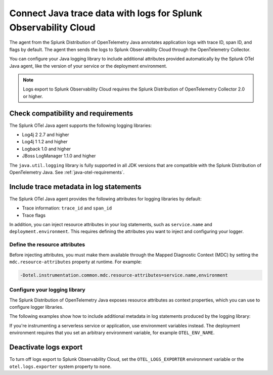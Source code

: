 .. _correlate-traces-with-logs-java:

****************************************************************
Connect Java trace data with logs for Splunk Observability Cloud
****************************************************************

.. meta::
   :description: You can configure Java logging libraries to include tracing attributes provided automatically by the Splunk OTel Java agent. Use the trace metadata to correlate traces with log events and explore logs in Splunk Observability Cloud.

The agent from the Splunk Distribution of OpenTelemetry Java annotates application logs with trace ID, span ID, and flags by default. The agent then sends the logs to Splunk Observability Cloud through the OpenTelemetry Collector.

You can configure your Java logging library to include additional attributes provided automatically by the Splunk OTel Java agent, like the version of your service or the deployment environment.

.. note::

   Logs export to Splunk Observability Cloud requires the Splunk Distribution of OpenTelemetry Collector 2.0 or higher.

.. _java-traces-logs-requirements:

Check compatibility and requirements
====================================================

The Splunk OTel Java agent supports the following logging libraries:

- Log4j 2 2.7 and higher
- Log4j 1 1.2 and higher
- Logback 1.0 and higher
- JBoss LogManager 1.1.0 and higher

The ``java.util.logging`` library is fully supported in all JDK versions that are compatible with the Splunk Distribution of OpenTelemetry Java. See :ref:`java-otel-requirements`.

.. _java-include-trace-data:

Include trace metadata in log statements
===================================================

The Splunk OTel Java agent provides the following attributes for logging libraries by default:

- Trace information: ``trace_id`` and ``span_id``
- Trace flags

In addition, you can inject resource attributes in your log statements, such as ``service.name`` and ``deployment.environment``. This requires defining the attributes you want to inject and configuring your logger.

Define the resource attributes
---------------------------------------------------

Before injecting attributes, you must make them available through the Mapped Diagnostic Context (MDC) by setting the ``mdc.resource-attributes`` property at runtime. For example:

.. code-block:: shell

   -Dotel.instrumentation.common.mdc.resource-attributes=service.name,environment

Configure your logging library
--------------------------------------------------

The Splunk Distribution of OpenTelemetry Java exposes resource attributes as context properties, which you can use to configure logger libraries.

The following examples show how to include additional metadata in log statements produced by the logging library:

.. tabs::

   .. tab:: Log4j

      Edit your Log4j configuration, for example in the ``src/main/resources/log4j2.xml`` file. Depending on your environment, you might have to edit a different file or use a different configuration system.

      .. code-block:: xml
         :emphasize-lines: 8,9

         <?xml version="1.0" encoding="UTF-8"?>
         <Configuration status="WARN">
            <Appenders>
               <Console name="STDOUT" target="SYSTEM_OUT">
                  <JsonLayout compact="true" eventEol="true">
                     <KeyValuePair key="trace_id" value="${ctx:trace_id}"/>
                     <KeyValuePair key="span_id" value="${ctx:span_id}"/>
                     <KeyValuePair key="service.name" value="${ctx:service.name}"/>
                     <KeyValuePair key="environment" value="${ctx:environment}"/>
                     <KeyValuePair key="trace_sampled" value="${ctx:trace_flags}"/>
                  </JsonLayout>
               </Console>
            </Appenders>
            <!-- More configuration -->
         </Configuration>

      For Spring Boot applications, you can also edit the ``application.properties`` file to add the following logging pattern:

      .. code-block:: text

         logging.pattern.console = %d{yyyy-MM-dd HH:mm:ss} - %logger{36} - %msg trace_id=%X{trace_id} span_id=%X{span_id} service=%X{service.name}, env=%X{environment} trace_flags=%X{trace_flags} %n

   .. tab:: Logback

      Edit your Logback configuration, for example in the ``src/main/resources/logback.xml`` file. Depending on your environment, you might have to edit a different file or use a different configuration system.

      .. code-block:: xml
         :emphasize-lines: 6

         <?xml version="1.0" encoding="UTF-8"?>
         <configuration>
            <appender name="STDOUT" class="ch.qos.logback.core.ConsoleAppender">
               <encoder>
                  <pattern>%d{yyyy-MM-dd HH:mm:ss} - %logger{36} - %msg trace_id=%X{trace_id} span_id=%X{span_id} service=%X{service.name}, env=%X{environment} trace_flags=%X{trace_flags} %n</pattern>
               </encoder>
            </appender>
            <root level="info">
               <appender-ref ref="STDOUT" />
            </root>
         </configuration>

      For Spring Boot applications, you can also edit the ``application.properties`` file to add the following logging pattern:

      .. code-block:: text

         logging.pattern.console = %d{yyyy-MM-dd HH:mm:ss} - %logger{36} - %msg %logger{36} - %msg trace_id=%X{trace_id} span_id=%X{span_id} service=%X{service.name}, env=%X{environment} trace_flags=%X{trace_flags} %n %n

   .. tab:: JBoss LogManager

      Edit your JBoss LogManager configuration, for example in the ``logging.properties`` file.

      .. code-block:: text

         formatter.PATTERN=org.jboss.logmanager.formatters.PatternFormatter
         formatter.PATTERN.properties=pattern
         formatter.PATTERN.constructorProperties=pattern
         formatter.PATTERN.pattern=%logger{36} - %msg trace_id=%X{trace_id} span_id=%X{span_id} service=%X{service.name}, env=%X{environment} trace_flags=%X{trace_flags}: %m%n

If you're instrumenting a serverless service or application, use environment variables instead. The deployment environment requires that you set an arbitrary environment variable, for example ``OTEL_ENV_NAME``.

.. tabs::

   .. code-tab:: xml Log4j

      <PatternLayout>
         <pattern>
            service.name=${OTEL_SERVICE_NAME}, deployment.environment=${OTEL_ENV_NAME} %m%n
         </pattern>
      </PatternLayout>

   .. code-tab:: xml Logback

      <pattern>
         service: ${OTEL_SERVICE_NAME}, env: ${OTEL_ENV_NAME}: %m%n
      </pattern>

   .. code-tab:: text JBoss LogManager

      formatter.PATTERN.pattern=service=${OTEL_SERVICE_NAME}, env=${OTEL_ENV_NAME}

Deactivate logs export
==================================

To turn off logs export to Splunk Observability Cloud, set the ``OTEL_LOGS_EXPORTER`` environment variable or the ``otel.logs.exporter`` system property to ``none``.
